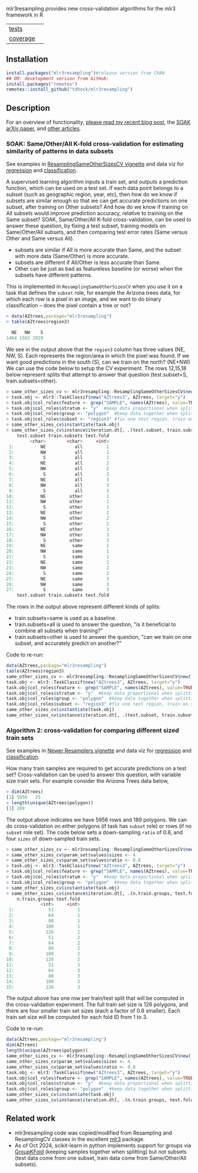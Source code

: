 mlr3resampling provides new cross-validation algorithms for the mlr3
framework in R

| [[file:tests/testthat][tests]]    | [[https://github.com/tdhock/mlr3resampling/actions][https://github.com/tdhock/mlr3resampling/workflows/R-CMD-check/badge.svg]] |
| [[https://github.com/jimhester/covr][coverage]] | [[https://app.codecov.io/gh/tdhock/mlr3resampling?branch=main][https://codecov.io/gh/tdhock/mlr3resampling/branch/main/graph/badge.svg]]  |

** Installation

#+begin_src R
  install.packages("mlr3resampling")#release version from CRAN
  ## OR: development version from GitHub:
  install.packages("remotes")
  remotes::install_github("tdhock/mlr3resampling")
#+end_src

** Description

For an overview of functionality, [[https://tdhock.github.io/blog/2024/cv-all-same-new/][please read my recent blog post]], the
[[https://arxiv.org/abs/2410.08643][SOAK arXiv paper]], and [[https://github.com/tdhock/mlr3resampling/wiki/Articles][other articles]].

*** SOAK: Same/Other/All K-fold cross-validation for estimating similarity of patterns in data subsets

See examples in [[https://cloud.r-project.org/web/packages/mlr3resampling/vignettes/ResamplingSameOtherSizesCV.html][ResamplingSameOtherSizesCV vignette]] and data viz for
[[https://tdhock.github.io/2023-12-13-train-predict-subsets-regression/][regression]] and [[https://tdhock.github.io/2023-12-13-train-predict-subsets-classification/][classification]].

A supervised learning algorithm inputs a train set, and outputs a
prediction function, which can be used on a test set.  If each data
point belongs to a subset (such as geographic region, year, etc), then
how do we know if subsets are similar enough so that we can get
accurate predictions on one subset, after training on Other subsets?
And how do we know if training on All subsets would improve prediction
accuracy, relative to training on the Same subset?  SOAK,
Same/Other/All K-fold cross-validation, can be used to answer these
question, by fixing a test subset, training models on Same/Other/All
subsets, and then comparing test error rates (Same versus Other and
Same versus All).

- subsets are similar if All is more accurate than Same, and the
  subset with more data (Same/Other) is more accurate.
- subsets are different if All/Other is less accurate than Same.
- Other can be just as bad as featureless baseline (or worse) when the
  subsets have different patterns.

This is implemented in =ResamplingSameOtherSizesCV= when you use it on
a task that defines the =subset= role, for example the Arizona trees
data, for which each row is a pixel in an image, and we want to
do binary classification -- does the pixel contain a tree or not?

#+begin_src R
> data(AZtrees,package="mlr3resampling")
> table(AZtrees$region3)

  NE   NW    S 
1464 1563 2929 
#+end_src

We see in the output above that the =region3= column has three values
(NE, NW, S). Each represents the region/area in which the pixel was
found. If we want good predictions in the south (S), can we train on
the north? (NE+NW) We can use the code below to setup the CV
experiment.  The rows 12,15,18 below represent splits that attempt to
answer that question (test.subset=S, train.subsets=other).

#+begin_src R
> same_other_sizes_cv <- mlr3resampling::ResamplingSameOtherSizesCV$new()
> task.obj <- mlr3::TaskClassif$new("AZtrees3", AZtrees, target="y")
> task.obj$col_roles$feature <- grep("SAMPLE", names(AZtrees), value=TRUE)
> task.obj$col_roles$stratum <- "y"  #keep data proportional when splitting.
> task.obj$col_roles$group <- "polygon"  #keep data together when splitting.
> task.obj$col_roles$subset <- "region3" #fix one test region, train on same/other/all region(s).
> same_other_sizes_cv$instantiate(task.obj)
> same_other_sizes_cv$instance$iteration.dt[, .(test.subset, train.subsets, test.fold)]
    test.subset train.subsets test.fold
         <char>        <char>     <int>
 1:          NE           all         1
 2:          NW           all         1
 3:           S           all         1
 4:          NE           all         2
 5:          NW           all         2
 6:           S           all         2
 7:          NE           all         3
 8:          NW           all         3
 9:           S           all         3
10:          NE         other         1
11:          NW         other         1
12:           S         other         1
13:          NE         other         2
14:          NW         other         2
15:           S         other         2
16:          NE         other         3
17:          NW         other         3
18:           S         other         3
19:          NE          same         1
20:          NW          same         1
21:           S          same         1
22:          NE          same         2
23:          NW          same         2
24:           S          same         2
25:          NE          same         3
26:          NW          same         3
27:           S          same         3
    test.subset train.subsets test.fold
#+end_src

The rows in the output above represent different kinds of splits:

- train.subsets=same is used as a baseline.
- train.subsets=all is used to answer the question, "is it beneficial
  to combine all subsets when training?"
- train.subsets=other is used to answer the question, "can we train on
  one subset, and accurately predict on another?"

Code to re-run:

#+begin_src R
  data(AZtrees,package="mlr3resampling")
  table(AZtrees$region3)
  same_other_sizes_cv <- mlr3resampling::ResamplingSameOtherSizesCV$new()
  task.obj <- mlr3::TaskClassif$new("AZtrees3", AZtrees, target="y")
  task.obj$col_roles$feature <- grep("SAMPLE", names(AZtrees), value=TRUE)
  task.obj$col_roles$stratum <- "y"  #keep data proportional when splitting.
  task.obj$col_roles$group <- "polygon"  #keep data together when splitting.
  task.obj$col_roles$subset <- "region3" #fix one test region, train on same/other/all region(s).
  same_other_sizes_cv$instantiate(task.obj)
  same_other_sizes_cv$instance$iteration.dt[, .(test.subset, train.subsets, test.fold)]
#+end_src

*** Algorithm 2: cross-validation for comparing different sized train sets

See examples in [[https://cloud.r-project.org/web/packages/mlr3resampling/vignettes/Newer_resamplers.html][Newer Resamplers vignette]] and data viz for
[[https://tdhock.github.io/2023-12-26-train-sizes-regression/][regression]] and [[https://tdhock.github.io/2023-12-27-train-sizes-classification/][classification]].

How many train samples are required to get accurate predictions on a
test set? Cross-validation can be used to answer this question, with
variable size train sets. For example consider the Arizona Trees data
below,

#+begin_src R
> dim(AZtrees)
[1] 5956   25
> length(unique(AZtrees$polygon))
[1] 189
#+end_src

The output above indicates we have 5956 rows and 189 polygons. We can
do cross-validation on either polygons (if task has =subset= role) or
rows (if no =subset= role set). The code below sets a down-sampling
=ratio= of 0.8, and four =sizes= of down-sampled train sets.

#+begin_src R
> same_other_sizes_cv <- mlr3resampling::ResamplingSameOtherSizesCV$new()
> same_other_sizes_cv$param_set$values$sizes <- 4
> same_other_sizes_cv$param_set$values$ratio <- 0.8
> task.obj <- mlr3::TaskClassif$new("AZtrees3", AZtrees, target="y")
> task.obj$col_roles$feature <- grep("SAMPLE", names(AZtrees), value=TRUE)
> task.obj$col_roles$stratum <- "y"  #keep data proportional when splitting.
> task.obj$col_roles$group <- "polygon"  #keep data together when splitting.
> same_other_sizes_cv$instantiate(task.obj)
> same_other_sizes_cv$instance$iteration.dt[, .(n.train.groups, test.fold)]
    n.train.groups test.fold
             <int>     <int>
 1:             51         1
 2:             64         1
 3:             80         1
 4:            100         1
 5:            126         1
 6:             51         2
 7:             64         2
 8:             80         2
 9:            100         2
10:            126         2
11:             51         3
12:             64         3
13:             80         3
14:            100         3
15:            126         3
#+end_src

The output above has one row per train/test split that will be
computed in the cross-validation experiment. The full train set size
is 126 polygons, and there are four smaller train set sizes (each a
factor of 0.8 smaller). Each train set size will be computed for each
fold ID from 1 to 3.

Code to re-run:

#+begin_src R
  data(AZtrees,package="mlr3resampling")
  dim(AZtrees)
  length(unique(AZtrees$polygon))
  same_other_sizes_cv <- mlr3resampling::ResamplingSameOtherSizesCV$new()
  same_other_sizes_cv$param_set$values$sizes <- 4
  same_other_sizes_cv$param_set$values$ratio <- 0.8
  task.obj <- mlr3::TaskClassif$new("AZtrees3", AZtrees, target="y")
  task.obj$col_roles$feature <- grep("SAMPLE", names(AZtrees), value=TRUE)
  task.obj$col_roles$stratum <- "y"  #keep data proportional when splitting.
  task.obj$col_roles$group <- "polygon"  #keep data together when splitting.
  same_other_sizes_cv$instantiate(task.obj)
  same_other_sizes_cv$instance$iteration.dt[, .(n.train.groups, test.fold)]
#+end_src

** Related work

- mlr3resampling code was copied/modified from Resampling and
  ResamplingCV classes in the excellent [[https://github.com/mlr-org/mlr3][mlr3]] package.
- As of Oct 2024, scikit-learn in python implements support for groups
  via [[https://scikit-learn.org/stable/modules/cross_validation.html#group-k-fold][GroupKFold]] (keeping samples together when splitting) but not
  subsets (test data come from one subset, train data come from
  Same/Other/All subsets).
